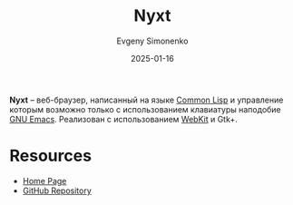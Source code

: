 :PROPERTIES:
:ID:       30bb67cf-383c-4081-8a4e-20a29da94702
:END:
#+TITLE: Nyxt
#+AUTHOR: Evgeny Simonenko
#+LANGUAGE: Russian
#+LICENSE: CC BY-SA 4.0
#+DATE: 2025-01-16
#+FILETAGS: :web:browser:common-lisp:

*Nyxt* -- веб-браузер, написанный на языке [[id:c039655d-7ac0-4b66-8ba5-dcc0e006c4fb][Common Lisp]] и управление которым возможно только с использованием клавиатуры наподобие [[id:d5bb6273-4ab4-46dc-82e1-cbe584b102b7][GNU Emacs]]. Реализован с использованием [[id:db44b092-b4a9-43d4-9806-4fd62fb299a1][WebKit]] и Gtk+.

* Resources

- [[https://nyxt.atlas.engineer/][Home Page]]
- [[https://github.com/atlas-engineer/nyxt][GitHub Repository]]

